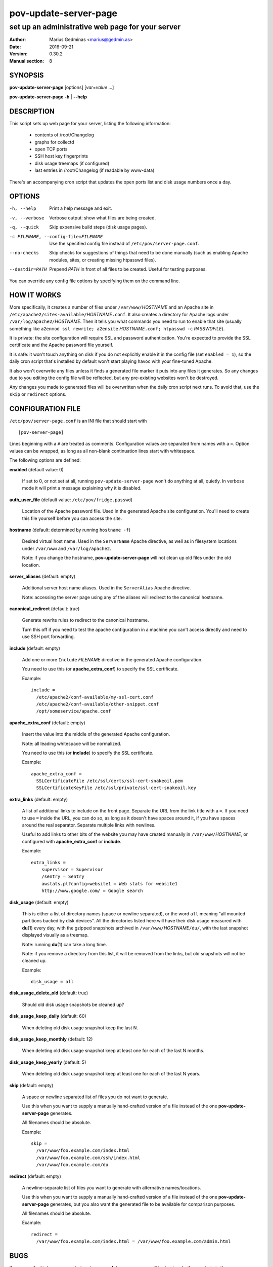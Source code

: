 ======================
pov-update-server-page
======================

-------------------------------------------------
set up an administrative web page for your server
-------------------------------------------------

:Author: Marius Gedminas <marius@gedmin.as>
:Date: 2016-09-21
:Version: 0.30.2
:Manual section: 8


SYNOPSIS
========

**pov-update-server-page** [options] [*var*\ =\ *value* ...]

**pov-update-server-page** **-h** | **--help**


DESCRIPTION
===========

This script sets up web page for your server, listing the following
information:

  - contents of /root/Changelog
  - graphs for collectd
  - open TCP ports
  - SSH host key fingerprints
  - disk usage treemaps (if configured)
  - last entries in /root/Changelog (if readable by www-data)

There's an accompanying cron script that updates the open ports list
and disk usage numbers once a day.



OPTIONS
=======

-h, --help          Print a help message and exit.
-v, --verbose       Verbose output: show what files are being created.
-q, --quick         Skip expensive build steps (disk usage pages).
-c FILENAME, --config-file=FILENAME
                    Use the specified config file instead of
                    ``/etc/pov/server-page.conf``.
--no-checks         Skip checks for suggestions of things that need to be done
                    manually (such as enabling Apache modules, sites, or
                    creating missing htpasswd files).
--destdir=PATH      Prepend *PATH* in front of all files to be created.
                    Useful for testing purposes.

You can override any config file options by specifying them on the command
line.


HOW IT WORKS
============

More specifically, it creates a number of files under ``/var/www/``\ *HOSTNAME*
and an Apache site in ``/etc/apache2/sites-available/``\ *HOSTNAME*\ ``.conf``.  It also
creates a directory for Apache logs under ``/var/log/apache2/``\ *HOSTNAME*.
Then it tells you what commands you need to run to enable that site (usually
something like ``a2enmod ssl rewrite; a2ensite`` *HOSTNAME*\ ``.conf; htpasswd -c``
*PASSWDFILE*).

It is private: the site configuration will require SSL and password
authentication.  You're expected to provide the SSL certificate and the Apache
password file yourself.

It is safe: it won't touch anything on disk if you do not explicitly enable
it in the config file (set ``enabled = 1``), so the daily cron script that's
installed by default won't start playing havoc with your fine-tuned Apache.

It also won't overwrite any files unless it finds a generated file marker it
puts into any files it generates.  So any changes due to you editing the
config file will be reflected, but any pre-existing websites won't be
destroyed.

Any changes you made to generated files will be overwritten when the daily
cron script next runs.  To avoid that, use the ``skip`` or ``redirect``
options.


CONFIGURATION FILE
==================

``/etc/pov/server-page.conf`` is an INI file that should start with ::

    [pov-server-page]

Lines beginning with a ``#`` are treated as comments.  Configuration values
are separated from names with a ``=``.  Option values can be wrapped, as long
as all non-blank continuation lines start with whitespace.

The following options are defined:

**enabled** (default value: 0)

    If set to 0, or not set at all, running ``pov-update-server-page`` won't
    do anything at all, quietly.  In verbose mode it will print a message
    explaining why it is disabled.

**auth_user_file** (default value: ``/etc/pov/fridge.passwd``)

    Location of the Apache password file.  Used in the generated Apache
    site configuration.  You'll need to create this file yourself before you
    can access the site.

**hostname** (default: determined by running ``hostname -f``)

    Desired virtual host name.  Used in the ``ServerName`` Apache directive,
    as well as in filesystem locations under ``/var/www`` and
    ``/var/log/apache2``.

    Note: if you change the hostname, **pov-update-server-page** will not clean
    up old files under the old location.

**server_aliases** (default: empty)

    Additional server host name aliases.  Used in the ``ServerAlias``
    Apache directive.

    Note: accessing the server page using any of the aliases will redirect
    to the canonical hostname.

**canonical_redirect** (default: true)

    Generate rewrite rules to redirect to the canonical hostname.

    Turn this off if you need to test the apache configuration in
    a machine you can't access directly and need to use SSH port
    forwarding.

**include** (default: empty)

    Add one or more ``Include`` *FILENAME* directive in the generated Apache
    configuration.

    You need to use this (or **apache_extra_conf**) to specify the SSL
    certificate.

    Example::

        include =
          /etc/apache2/conf-available/my-ssl-cert.conf
          /etc/apache2/conf-available/other-snippet.conf
          /opt/someservice/apache.conf

**apache_extra_conf** (default: empty)

    Insert the value into the middle of the generated Apache configuration.

    Note: all leading whitespace will be normalized.

    You need to use this (or **include**) to specify the SSL certificate.

    Example::

        apache_extra_conf =
          SSLCertificateFile /etc/ssl/certs/ssl-cert-snakeoil.pem
          SSLCertificateKeyFile /etc/ssl/private/ssl-cert-snakeoil.key

**extra_links** (default: empty)

    A list of additional links to include on the front page.  Separate the
    URL from the link title with a ``=``.  If you need to use ``=`` inside
    the URL, you can do so, as long as it doesn't have spaces around it,
    if you have spaces around the real separator.  Separate multiple links
    with newlines.

    Useful to add links to other bits of the website you may have created
    manually in ``/var/www/``\ *HOSTNAME*, or configured with
    **apache_extra_conf** or **include**.

    Example::

        extra_links =
            supervisor = Supervisor
            /sentry = Sentry
            awstats.pl?config=website1 = Web stats for website1
            http://www.google.com/ = Google search

**disk_usage** (default: empty)

    This is either a list of directory names (space or newline separated), or
    the word ``all`` meaning "all mounted partitions backed by disk devices".
    All the directories listed here will have their disk usage measured with
    **du**\ (1) every day, with the gzipped snapshots archived in
    ``/var/www/``\ *HOSTNAME*\ ``/du/``, with the last snapshot displayed
    visually as a treemap.

    Note: running **du**\ (1) can take a long time.

    Note: if you remove a directory from this list, it will be removed
    from the links, but old snapshots will not be cleaned up.

    Example::

        disk_usage = all

**disk_usage_delete_old** (default: true)

    Should old disk usage snapshots be cleaned up?

**disk_usage_keep_daily** (default: 60)

    When deleting old disk usage snapshot keep the last N.

**disk_usage_keep_monthly** (default: 12)

    When deleting old disk usage snapshot keep at least one for each of
    the last N months.

**disk_usage_keep_yearly** (default: 5)

    When deleting old disk usage snapshot keep at least one for each of
    the last N years.

**skip** (default: empty)

    A space or newline separated list of files you do not want to generate.

    Use this when you want to supply a manually hand-crafted version of a file
    instead of the one **pov-update-server-page** generates.

    All filenames should be absolute.

    Example::

        skip =
          /var/www/foo.example.com/index.html
          /var/www/foo.example.com/ssh/index.html
          /var/www/foo.example.com/du

**redirect** (default: empty)

    A newline-separate list of files you want to generate with alternative
    names/locations.

    Use this when you want to supply a manually hand-crafted version of a file
    instead of the one **pov-update-server-page** generates, but you also
    want the generated file to be available for comparison purposes.

    All filenames should be absolute.

    Example::

        redirect =
          /var/www/foo.example.com/index.html = /var/www/foo.example.com/admin.html


BUGS
====

If you specify ``disk_usage = / /root``, **pov-update-server-page** will try
to store both snapshots in the same ``/var/www/``\ *HOSTNAME*\ ``/root``
directory.

You cannot skip individual files or subdirectories under
``/var/www/``\ *HOSTNAME*\ ``/du/``, with the sole exception of the
'webtreemap' symlink.

Report bugs at https://github.com/ProgrammersOfVilnius/pov-server-page/issues/
